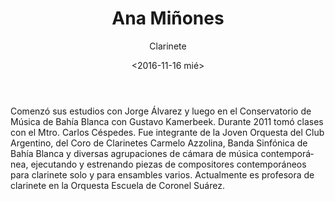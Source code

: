 #+OPTIONS: ':t *:t -:t ::t <:t H:3 \n:nil ^:t arch:headline author:t
#+OPTIONS: broken-links:nil c:nil creator:nil d:(not "LOGBOOK")
#+OPTIONS: date:nil e:t email:nil f:t inline:t num:t p:nil pri:nil
#+OPTIONS: prop:nil stat:t tags:t tasks:t tex:t timestamp:t title:t
#+OPTIONS: toc:nil todo:t |:t
#+TITLE: Ana Miñones
#+SUBTITLE: Clarinete
#+DATE: <2016-11-16 mié>
#+AUTHOR:
#+EMAIL: ebirman77@gmail.com
#+LANGUAGE: es
#+SELECT_TAGS: export
#+EXCLUDE_TAGS: noexport
#+CREATOR: Emacs 25.1.1 (Org mode 9.0)

Comenzó sus estudios con Jorge Álvarez y luego en el Conservatorio de
Música de Bahía Blanca con Gustavo Kamerbeek.  Durante 2011 tomó
clases con el Mtro. Carlos Céspedes. Fue integrante de la Joven
Orquesta del Club Argentino, del Coro de Clarinetes Carmelo Azzolina,
Banda Sinfónica de Bahía Blanca y diversas agrupaciones de cámara de
música contemporánea, ejecutando y estrenando piezas de compositores
contemporáneos para clarinete solo y para ensambles
varios. Actualmente es profesora de clarinete en la Orquesta Escuela
de Coronel Suárez.
